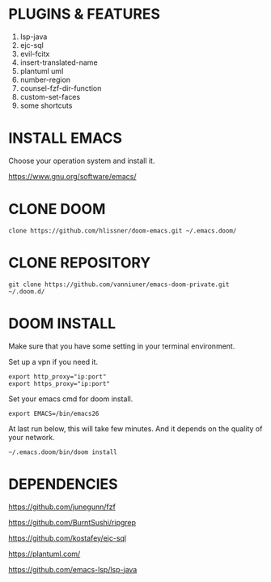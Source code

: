 #+OPTIONS: toc:nil
#+HTML_HEAD: <link href="css/style.css" rel="stylesheet" type="text/css" />

[[file:cut.png]]

* PLUGINS & FEATURES
1. lsp-java
2. ejc-sql
3. evil-fcitx
4. insert-translated-name
5. plantuml uml
6. number-region
7. counsel-fzf-dir-function
8. custom-set-faces
9. some shortcuts
* INSTALL EMACS
Choose your operation system and install it.

https://www.gnu.org/software/emacs/
* CLONE DOOM

#+BEGIN_SRC shell
clone https://github.com/hlissner/doom-emacs.git ~/.emacs.doom/
#+END_SRC
* CLONE REPOSITORY

#+BEGIN_SRC shell
git clone https://github.com/vanniuner/emacs-doom-private.git ~/.doom.d/
#+END_SRC
* DOOM INSTALL
Make sure that you have some setting in your terminal environment.

Set up a vpn if you need it.

#+BEGIN_SRC shell
export http_proxy="ip:port"
export https_proxy="ip:port"
#+END_SRC

Set your emacs cmd for doom install.

#+BEGIN_SRC shell
export EMACS=/bin/emacs26
#+END_SRC

At last run below, this will take few minutes. And it depends on the quality of your network.

#+BEGIN_SRC shell
~/.emacs.doom/bin/doom install
#+END_SRC
* DEPENDENCIES

[[https://github.com/junegunn/fzf]]

[[https://github.com/BurntSushi/ripgrep]]

[[https://github.com/kostafey/ejc-sql]]

[[https://plantuml.com/]]

[[https://github.com/emacs-lsp/lsp-java]]
